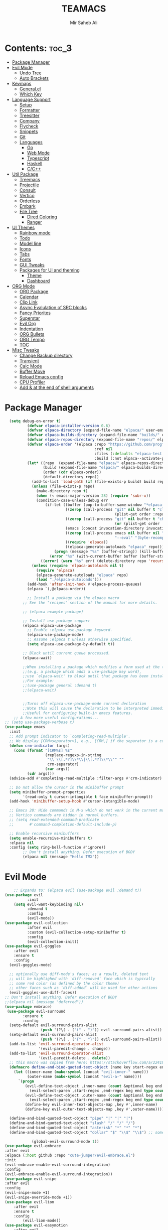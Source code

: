 #+title: TEAMACS
#+author: Mir Saheb Ali
#+startup: showeverything
#+options: toc:4

* Contents: :toc_3:
- [[#package-manager][Package Manager]]
- [[#evil-mode][Evil Mode]]
  - [[#undo-tree][Undo Tree]]
  - [[#auto-brackets][Auto Brackets]]
- [[#keymaps][Keymaps]]
  - [[#generalel][General.el]]
  - [[#which-key][Which Key]]
- [[#language-support][Language Support]]
  - [[#setup][Setup]]
  - [[#formatter][Formatter]]
  - [[#treesitter][Treesitter]]
  - [[#company][Company]]
  - [[#flycheck][Flycheck]]
  - [[#snippets][Snippets]]
  - [[#git][Git]]
  - [[#languages][Languages]]
    - [[#go][Go]]
    - [[#web-mode][Web Mode]]
    - [[#typescript][Typescript]]
    - [[#haskell][Haskell]]
    - [[#cc][C/C++]]
- [[#util-package][Util Package]]
  - [[#treemacs][Treemacs]]
  - [[#projectile][Projectile]]
  - [[#consult][Consult]]
  - [[#vertico][Vertico]]
  - [[#orderless][Orderless]]
  - [[#embark][Embark]]
  - [[#file-tree][File Tree]]
    - [[#dired-coloring][Dired Coloring]]
    - [[#ranger][Ranger]]
- [[#ui-themes][UI Themes]]
  - [[#rainbow-mode][Rainbow mode]]
  - [[#todo][Todo]]
  - [[#model-line][Model line]]
  - [[#icons][Icons]]
  - [[#tabs][Tabs]]
  - [[#fonts][Fonts]]
  - [[#gui-tweaks][GUI Tweaks]]
  - [[#packages-for-ui-and-theming][Packages for UI and theming]]
    - [[#theme][Theme]]
    - [[#dashboard][Dashboard]]
- [[#org-mode][ORG Mode]]
  - [[#org-package][ORG Package]]
  - [[#calendar][Calendar]]
  - [[#clip-link][Clip Link]]
  - [[#async-evalulation-of-src-blocks][Async Evalulation of SRC blocks]]
  - [[#fancy-priorites][Fancy Priorites]]
  - [[#superstar][Superstar]]
  - [[#evil-org][Evil Org]]
  - [[#indentation][Indentation]]
  - [[#org-bullets][ORG Bullets]]
  - [[#org-tempo][ORG Tempo]]
  - [[#toc][TOC]]
- [[#misc-tweaks][Misc Tweaks]]
  - [[#change-backup-directory][Change Backup directory]]
  - [[#transient][Transient]]
  - [[#calc-mode][Calc Mode]]
  - [[#buffer-move][Buffer Move]]
  - [[#reload-emacs-config][Reload Emacs config]]
  - [[#cpu-profiler][CPU Profiler]]
  - [[#add--at-the-end-of-shell-arguments][Add & at the end of shell arguments]]

* Package Manager

#+begin_src emacs-lisp
  (setq debug-on-error t)
          (defvar elpaca-installer-version 0.6)
          (defvar elpaca-directory (expand-file-name "elpaca/" user-emacs-directory))
          (defvar elpaca-builds-directory (expand-file-name "builds/" elpaca-directory))
          (defvar elpaca-repos-directory (expand-file-name "repos/" elpaca-directory))
          (defvar elpaca-order '(elpaca :repo "https://github.com/progfolio/elpaca.git"
                                        :ref nil
                                        :files (:defaults "elpaca-test.el" (:exclude "extensions"))
                                        :build (:not elpaca--activate-package)))
          (let* ((repo  (expand-file-name "elpaca/" elpaca-repos-directory))
                 (build (expand-file-name "elpaca/" elpaca-builds-directory))
                 (order (cdr elpaca-order))
                 (default-directory repo))
            (add-to-list 'load-path (if (file-exists-p build) build repo))
            (unless (file-exists-p repo)
              (make-directory repo t)
              (when (< emacs-major-version 28) (require 'subr-x))
              (condition-case-unless-debug err
                  (if-let ((buffer (pop-to-buffer-same-window "*elpaca-bootstrap*"))
                           ((zerop (call-process "git" nil buffer t "clone"
                                                 (plist-get order :repo) repo)))
                           ((zerop (call-process "git" nil buffer t "checkout"
                                                 (or (plist-get order :ref) "--"))))
                           (emacs (concat invocation-directory invocation-name))
                           ((zerop (call-process emacs nil buffer nil "-Q" "-L" "." "--batch"
                                                 "--eval" "(byte-recompile-directory \".\" 0 'force)")))
                           ((require 'elpaca))
                           ((elpaca-generate-autoloads "elpaca" repo)))
                      (progn (message "%s" (buffer-string)) (kill-buffer buffer))
                    (error "%s" (with-current-buffer buffer (buffer-string))))
                ((error) (warn "%s" err) (delete-directory repo 'recursive))))
            (unless (require 'elpaca-autoloads nil t)
              (require 'elpaca)
              (elpaca-generate-autoloads "elpaca" repo)
              (load "./elpaca-autoloads")))
          (add-hook 'after-init-hook #'elpaca-process-queues)
          (elpaca `(,@elpaca-order))

          ;; Install a package via the elpaca macro
        ;; See the "recipes" section of the manual for more details.

        ;; (elpaca example-package)

        ;; Install use-package support
        (elpaca elpaca-use-package
          ;; Enable :elpaca use-package keyword.
          (elpaca-use-package-mode)
          ;; Assume :elpaca t unless otherwise specified.
          (setq elpaca-use-package-by-default t))

        ;; Block until current queue processed.
        (elpaca-wait)

        ;;When installing a package which modifies a form used at the top-level
        ;;(e.g. a package which adds a use-package key word),
        ;;use `elpaca-wait' to block until that package has been installed/configured.
        ;;For example:
        ;;(use-package general :demand t)
        ;;(elpaca-wait)


        ;;Turns off elpaca-use-package-mode current declaration
        ;;Note this will cause the declaration to be interpreted immediately (not deferred).
        ;;Useful for configuring built-in emacs features.
    ;; A few more useful configurations...
;; (setq use-package-verbose t)
(use-package emacs
  :init
  ;; Add prompt indicator to `completing-read-multiple'.
  ;; We display [CRM<separator>], e.g., [CRM,] if the separator is a comma.
  (defun crm-indicator (args)
    (cons (format "[CRM%s] %s"
                  (replace-regexp-in-string
                   "\\`\\[.*?]\\*\\|\\[.*?]\\*\\'" ""
                   crm-separator)
                  (car args))
          (cdr args)))
  (advice-add #'completing-read-multiple :filter-args #'crm-indicator)

  ;; Do not allow the cursor in the minibuffer prompt
  (setq minibuffer-prompt-properties
        '(read-only t cursor-intangible t face minibuffer-prompt))
  (add-hook 'minibuffer-setup-hook #'cursor-intangible-mode)

  ;; Emacs 28: Hide commands in M-x which do not work in the current mode.
  ;; Vertico commands are hidden in normal buffers.
  ;; (setq read-extended-command-predicate
  ;;       #'command-completion-default-include-p)

  ;; Enable recursive minibuffers
  (setq enable-recursive-minibuffers t)
  :elpaca nil
  :config (setq ring-bell-function #'ignore))
        ;; Don't install anything. Defer execution of BODY
        (elpaca nil (message "Hello TMX"))

#+end_src

* Evil Mode

#+begin_src emacs-lisp
    ;; Expands to: (elpaca evil (use-package evil :demand t))
(use-package evil
          :init
    (setq evil-want-keybinding nil)
          :demand t
          :config
          (evil-mode))
(use-package evil-collection
          :after evil
          :custom (evil-collection-setup-minibuffer t)
          :config
          (evil-collection-init))
(use-package evil-goggles
    :after evil
    :ensure t
    :config
  (evil-goggles-mode)

  ;; optionally use diff-mode's faces; as a result, deleted text
  ;; will be highlighed with `diff-removed` face which is typically
  ;; some red color (as defined by the color theme)
  ;; other faces such as `diff-added` will be used for other actions
  (evil-goggles-use-diff-faces))
;; Don't install anything. Defer execution of BODY
;;(elpaca nil (message "deferred"))
(use-package embrace)
 (use-package evil-surround
        :ensure t
        :config
  (setq-default evil-surround-pairs-alist
                (push '(?\( . ("(" . ")")) evil-surround-pairs-alist))
  (setq-default evil-surround-pairs-alist
                (push '(?\{ . ("{" . "}")) evil-surround-pairs-alist))
  (add-to-list 'evil-surround-operator-alist
               '(evil-paredit-change . change))
  (add-to-list 'evil-surround-operator-alist
               '(evil-paredit-delete . delete))
  ;; this macro was copied from here: https://stackoverflow.com/a/22418983/4921402
  (defmacro define-and-bind-quoted-text-object (name key start-regex end-regex)
    (let ((inner-name (make-symbol (concat "evil-inner-" name)))
          (outer-name (make-symbol (concat "evil-a-" name))))
      `(progn
         (evil-define-text-object ,inner-name (count &optional beg end type)
           (evil-select-paren ,start-regex ,end-regex beg end type count nil))
         (evil-define-text-object ,outer-name (count &optional beg end type)
           (evil-select-paren ,start-regex ,end-regex beg end type count t))
         (define-key evil-inner-text-objects-map ,key #',inner-name)
         (define-key evil-outer-text-objects-map ,key #',outer-name))))

  (define-and-bind-quoted-text-object "pipe" "|" "|" "|")
  (define-and-bind-quoted-text-object "slash" "/" "/" "/")
  (define-and-bind-quoted-text-object "asterisk" "*" "*" "*")
  (define-and-bind-quoted-text-object "dollar" "$" "\\$" "\\$") ;; sometimes your have to escape the regex

            (global-evil-surround-mode 1))
(use-package evil-embrace
:after evil
:elpaca (:host github :repo "cute-jumper/evil-embrace.el")
:init
(evil-embrace-enable-evil-surround-integration)
:config
(evil-embrace-enable-evil-surround-integration))
(use-package evil-snipe
:after evil
:config
(evil-snipe-mode +1)
(evil-snipe-override-mode +1))
(use-package evil-lion
    :after evil
    :ensure t
    :config
        (evil-lion-mode))
(use-package evil-easymotion
    :after evil
    :config
    (evilem-default-keybindings "SPC"))
(use-package evil-textobj-tree-sitter 
:ensure t
:after evil
:config
;; bind `function.outer`(entire function block) to `f` for use in things like `vaf`, `yaf`
(define-key evil-outer-text-objects-map "f" (evil-textobj-tree-sitter-get-textobj "function.outer"))
;; bind `function.inner`(function block without name and args) to `f` for use in things like `vif`, `yif`
(define-key evil-inner-text-objects-map "f" (evil-textobj-tree-sitter-get-textobj "function.inner"))

;; You can also bind multiple items and we will match the first one we can find
(define-key evil-outer-text-objects-map "a" (evil-textobj-tree-sitter-get-textobj ("conditional.outer" "loop.outer")))
;; The first arguemnt to `evil-textobj-tree-sitter-get-textobj' will be the capture group to use
;; and the second arg will be an alist mapping major-mode to the corresponding query to use.
(define-key evil-outer-text-objects-map "m" (evil-textobj-tree-sitter-get-textobj "import"
                                              '((python-mode . [(import_statement) @import])
                                                (rust-mode . [(use_declaration) @import]))))
;; Goto start of next function
(define-key evil-normal-state-map
            (kbd "]f")
            (lambda ()
              (interactive)
              (evil-textobj-tree-sitter-goto-textobj "function.outer")))

;; Goto start of previous function
(define-key evil-normal-state-map
            (kbd "[f")
            (lambda ()
              (interactive)
              (evil-textobj-tree-sitter-goto-textobj "function.outer" t)))

;; Goto end of next function
(define-key evil-normal-state-map
            (kbd "]F")
            (lambda ()
              (interactive)
              (evil-textobj-tree-sitter-goto-textobj "function.outer" nil t)))

;; Goto end of previous function
(define-key evil-normal-state-map
            (kbd "[F")
            (lambda ()
              (interactive)
              (evil-textobj-tree-sitter-goto-textobj "function.outer" t t)))
)
(use-package evil-traces
:after evil
  :config
(setq evil-traces-idle-delay 0.05)
  (evil-traces-use-diff-faces) ; if you want to use diff's faces
  (evil-traces-mode))

(use-package targets
:defer t
:after (evil)
:elpaca (:host github :repo "noctuid/targets.el"))

(use-package evil-numbers
:after evil
:config
(define-key evil-normal-state-map (kbd "C-a =") 'evil-numbers/inc-at-pt)
(define-key evil-normal-state-map (kbd "C-a -") 'evil-numbers/dec-at-pt))
(use-package evil-nerd-commenter
:after evil)
(use-package evil-exchange 
:after evil
)
(use-package exato 
:after evil
:ensure t)
(use-package evil-mc
:ensure t
:after evil
)
(use-package  evil-multiedit
    :ensure t)
#+end_src
** Undo Tree
#+begin_src emacs-lisp

(use-package undo-fu
    :after evil
    :config
            (global-unset-key (kbd "C-z"))
            (global-set-key (kbd "C-z")   'undo-fu-only-undo)
            (global-set-key (kbd "C-S-z") 'undo-fu-only-redo))
(use-package undo-fu-session
        :after evil)
(use-package undo-tree
:config
:after evil
(global-undo-tree-mode))
(use-package vundo
:after evil)
#+end_src

** Auto Brackets
#+begin_src emacs-lisp
(electric-pair-mode)
#+end_src
* Keymaps

** General.el
#+begin_src emacs-lisp
(use-package general
:after evil
:config
(general-evil-setup)

(general-imap "j"
        (general-key-dispatch 'self-insert-command
                :timeout 0.25
                "k" 'evil-normal-state))

 (general-create-definer saheb/leader-keys
      :states '(normal insert visual emacs)
      :keymaps 'override
      :prefix "SPC" ;; set leader
      :global-prefix "M-SPC") ;; access leader in insert mode

(saheb/leader-keys
      "." '(find-file :wk "Find file"))


(saheb/leader-keys
"r" '(ranger :wk "Ranger Dired"))

(saheb/leader-keys
"\'" '(evil-collection-consult-mark :wk "Search Marks"))

  (saheb/leader-keys
      "b" '(:ignore t :wk "buffer")
      "b b" '(switch-to-buffer :wk "Switch buffer")
      "b i" '(consult-buffer :wk "Ibuffer")
      "b d" '(kill-this-buffer :wk "Kill this buffer")
      "b n" '(next-buffer :wk "Next buffer")
      "b p" '(previous-buffer :wk "Previous buffer")
      "b r" '(revert-buffer :wk "Reload buffer"))

  (saheb/leader-keys
      "e" '(:ignore t :wk "Evaluate")    
      "e b" '(eval-buffer :wk "Evaluate elisp in buffer")
      "e d" '(eval-defun :wk "Evaluate defun containing or after point")
      "e e" '(eval-expression :wk "Evaluate and elisp expression")
      "e l" '(eval-last-sexp :wk "Evaluate elisp expression before point")
      "e r" '(eval-region :wk "Evaluate elisp in region")) 

  (saheb/leader-keys
      "h" '(:ignore t :wk "Help/Errors")
      "h f" '(describe-function :wk "Describe function")
      "h v" '(describe-variable :wk "Describe variable")
      "h e" '(flycheck-list-errors :wk  "List errors in buffer")
      "h m" '(man :wk  "Man Page")
     ;;"h r r" '((lambda () (interactive) (load-file "~/.config/emacs/init.el")) :wk "Reload emacs config"))
      "h r r" '(reload-init-file :wk "Reload emacs config"))

  (saheb/leader-keys
      "t" '(:ignore t :wk "Toggle")
      "t l" '(display-line-numbers-mode :wk "Toggle line numbers")
      "t t" '(visual-line-mode :wk "Toggle truncated lines"))
  (saheb/leader-keys
      "m b" '(:ignore t :wk "Tables")
      "m b -" '(org-table-insert-hline :wk "Insert hline in table"))

  (saheb/leader-keys
      "m d" '(:ignore t :wk "Date/deadline")
      "m d t" '(org-time-stamp :wk "Org time stamp"))

  (saheb/leader-keys
      "p" '(projectile-command-map :wk "Projectile"))
  (saheb/leader-keys
      "a a" '(projectile-add-known-project :wk "Add project directory"))

  (saheb/leader-keys
      "q" '(kill-buffer-and-window :wk "Kill buffer and window"))

  (saheb/leader-keys
      "w" '(:ignore t :wk "Windows")
      ;; Window splits
      "w d" '(evil-window-delete :wk "Close window")
      "w n" '(evil-window-new :wk "New window")
      "w s" '(evil-window-split :wk "Horizontal split window")
      "w v" '(evil-window-vsplit :wk "Vertical split window")
      ;; Window motions
      "w h" '(evil-window-left :wk "Window left")
      "w j" '(evil-window-down :wk "Window down")
      "w k" '(evil-window-up :wk "Window up")
      "w l" '(evil-window-right :wk "Window right")
      "w w" '(evil-window-next :wk "Goto next window")
      ;; Move Windows
      "w H" '(buf-move-left :wk "Buffer move left")
      "w J" '(buf-move-down :wk "Buffer move down")
      "w K" '(buf-move-up :wk "Buffer move up")
      "w L" '(buf-move-right :wk "Buffer move right"))

;; 'ORG' mode keymaps

(saheb/leader-keys
   "m" '(:ignore t :wk "Org")
   "m a" '(org-agenda :wk "Org agenda")
   "m e" '(org-export-dispatch :wk "Org export dispatch")
   "m i" '(org-toggle-item :wk "Org toggle item")
   "m t" '(org-todo :wk "Org todo")
   "m B" '(org-babel-tangle :wk "Org babel tangle")
   "m T" '(org-todo-list :wk "Org todo list")
   "m d d" '(org-deadline :wk "Org Deadline")
   "m d s" '(org-schedule :wk "Org Schedule")
   "m n" '(org-cycle :wk "Org cycle"))

   (general-define-key 
       :states 'normal
       :keymaps 'org-mode-map
        "z i" 'org-toggle-inline-images
        ">" 'evil-org->
        "<" 'evil-org-<)
    (general-define-key 
       :states '(normal insert)
       :keymaps 'org-mode-map
            "C-S-j" 'org-shiftdown
            "C-S-k" 'org-shiftup
            "C-S-l" 'org-shiftright
            "C-S-h" 'org-shiftleft)

;; 'File' keymaps
    (saheb/leader-keys
        "f" '(:ignore t :wk "File")
        "f s" '(save-buffer :wk "File Save")
        "f m" '(treemacs :wk "File Tree")
        "f f" '(consult-fd :wk "File File")
        "f c" '(dired-create-empty-file :wk "Create File")
        "f d" '(mkdir :wk "Create Directory")
        "f r" '(rename-file :wk "Rename File")
        "f k d" '(delete-directory :wk "Delete Directory") 
        "f P" '((lambda () (interactive) (find-file "~/.config/emacs/config.org")) :wk "Edit emacs config")
        "f p" '((lambda () (interactive) (find-file "~/.config/emacs/")) :wk "Edit emacs config")
        "f k f" '(delete-file :wk "Delete File"))

    (saheb/leader-keys 
        "s" '(:ignore t :wk "Search")
        "s t" '(hl-todo-rgrep :wk "Grep TODO")
        "s s" '(consult-grep :wk "Consult Grep")
        "s g" '(consult-git-grep :wk "Consult Git Grep"))

    ;; 'LSP' keymaps

    (saheb/leader-keys
        "c" '(:ignore t :wk "Code")
        "c r" '(lsp-rename :wk "Rename")
        "c a" '(lsp-execute-code-action :wk "Code action")
        "c x" '(consult-lsp-diagnostics :wk "List Diagnostics")
        "c s" '(consult-lsp-file-symbols :wk "List File Symbols")
        "c d" '(lsp-find-references :wk "Find references")
        "c k" '(consult-lsp-symbols :wk "List Symbols")
        "c f" '(lsp-format-buffer :wk "Format buffer"))
    (general-define-key
        :states '(normal visual)
        :keymaps 'override
        "M-k" 'lsp-describe-thing-at-point
        "K" 'lsp-ui-doc-glance)
    (general-define-key
        :states '(normal visual)
        :keymaps 'override
        "g c c" 'evilnc-toggle-invert-comment-line-by-line)

 (general-create-definer saheb/g-keys
        :states '(normal visual)
        :keymaps 'override
        :prefix "g" ;; set g
    )
    (saheb/g-keys 
	    "c" '(:ignore t :wk "Comment")
        "c c" '(comment-line :wk "Comment line")
        "c b" '(comment-box :wk "Comment box"))
;; 'Registers' mappings
    (general-define-key 
	    :states '(normal visual)
	    " \" " '(view-register :wk "Registers"))
;; 'ORG' keymaps to move between headings
    (general-define-key
        :states '(normal visual)
        :keymaps 'org-mode-map
            "gj" 'org-next-visible-heading
            "gk" 'org-previous-visible-heading)
;; Better 'Buffer' navigation
    (general-define-key
        :states '(normal visual emacs)
            "M-i" 'centaur-tabs-forward
            "M-u" 'centaur-tabs-backward)
(general-define-key
        :states '(normal visual emacs)
            "M-j" '(evil-collection-unimpaired-move-text-down :wk "Move Text Down")
            "M-k" '(evil-collection-unimpaired-move-text-up :wk "Move Text Up"))
)
#+end_src
** Which Key
#+begin_src emacs-lisp
(use-package which-key
    :after (general evil)
    :config
(setq which-key-min-display-lines 6
        which-key-side-window-max-height 0.35
which-key-separator " → "
which-key-allow-imprecise-window-fit t)        
    (which-key-mode))
#+end_src
* Language Support
** Setup
#+begin_src emacs-lisp

(use-package lsp-mode
    :defer t
    :hook
    (lsp-mode . lsp-enable-which-key-integration)
    :config
        (setq gc-cons-threshold 100000000)
        (setq read-process-output-max (* 1024 1024))) ;; 1mb


(use-package lsp-ui
    :ensure t
    :after lsp-mode
:config
(lsp-ui-mode)
(lsp-ui-peek-mode))

(use-package dap-mode 
        :after lsp-mode 
        :config 
(require 'dap-dlv-go)
(dap-mode 1)
(dap-ui-mode 1)
(dap-ui-controls-mode 1)
(dap-auto-configure-mode))
(use-package realgud
:ensure t
:after lsp-mode)
(use-package consult-lsp
:ensure t
:after lsp-mode
:config
(define-key lsp-mode-map [remap xref-find-apropos] #'consult-lsp-symbols))
#+end_src
** Formatter
#+begin_src emacs-lisp
#+end_src
** Treesitter
#+begin_src emacs-lisp
(use-package tree-sitter
    :defer t
    :ensure t
    :config
  (global-tree-sitter-mode)
  ;; activate tree-sitter on any buffer containing code for which it has a parser available
  ;; you can easily see the difference tree-sitter-hl-mode makes for python, ts or tsx
  ;; by switching on and off
  (add-hook 'tree-sitter-after-on-hook #'tree-sitter-hl-mode))

(use-package tree-sitter-langs
    :ensure t
    :after tree-sitter)
#+end_src
** Company
#+begin_src emacs-lisp
   (use-package company
    :defer t
    :after lsp-mode
     :config
    (define-key evil-insert-state-map (kbd "C-x C-k") 'company-dict)
     (setq lsp-completion-provider :none)
     (setq company-backends `((:separate company-capf company-yasnippet company-dict)))
     :custom
     (company-begin-commands '(self-insert-command))
     (company-idle-delay 0)
     (company-minimum-prefix-length 1)
     (company-show-numbers t)
     (company-tooltip-align-annotations 't)
     (global-company-mode t))

   (use-package company-box
     :hook (company-mode . company-box-mode))
;;    (use-package auto-complete
;;      :after company
;;      :config
;;          (ac-config-default))
 (use-package company-dict
:after company
:elpaca (:host github :repo "hlissner/emacs-company-dict"))
(use-package company-shell
     :after company
     :config
     ;;for multiple backends
     (add-to-list 'company-backends '(company-shell company-shell-env company-dict  company-fish-shell)))

#+end_src
** Flycheck
#+begin_src emacs-lisp

  (use-package flycheck
    :ensure t
    :defer t
    :diminish
    :init (global-flycheck-mode))

#+end_src
** Snippets
#+begin_src emacs-lisp
(use-package yasnippet
:after company
:config 
(define-key yas-minor-mode-map (kbd "M-o") #'yas-expand)
(yas-minor-mode))
(use-package yasnippet-snippets
:after yasnippet
)
#+end_src
** Git
#+begin_src emacs-lisp
(use-package magit
:defer t
:config
(magit-mode))

(use-package git-gutter
:after magit
:config
(git-gutter-mode)
(global-git-gutter-mode)
)
(use-package git-gutter-fringe
:after magit)
#+end_src
** Languages
*** Go
#+begin_src emacs-lisp
(use-package go-mode
:defer t
    :config
        (setq company-idle-delay 0)
        (setq company-minimum-prefix-length 1)
        ;; Go - lsp-mode
        ;; Set up before-save hooks to format buffer and add/delete imports.
        (defun lsp-go-install-save-hooks ()
        (add-hook 'before-save-hook #'lsp-format-buffer t t)
        (add-hook 'before-save-hook #'lsp-organize-imports t t))
        (add-hook 'go-mode-hook #'lsp-go-install-save-hooks)
        ;; Start LSP Mode and YASnippet mode
        (add-hook 'go-mode-hook #'lsp-deferred)
        (add-hook 'go-mode-hook #'yas-minor-mode)
        (setq lsp-go-use-placeholders t)

        (setq lsp-go-analyses '(
                  (shadow . t)
                  (unusedparams . t)
                  (unusedwrite . t)
                  (useany . t)
                  (fieldalignment . t)
                  ))
        (setq lsp-go-codelenses '(
                    (gc_details . :json-false)
                    (generate . t)
                    ))) 
(use-package go-impl
    :after go-mode
    :config
        (custom-set-variables
        '(go-impl-aliases-alist '(("hh" . "http.Handler")
                            ("irw" . "io.ReadWriter")))))
(use-package company-go
:after go-mode)
(use-package flycheck-golangci-lint
  :ensure t
  :hook (go-mode . flycheck-golangci-lint-setup))
(use-package go-tag
:after go-mode
:config
(setq go-tag-args (list "-transform" "camelcase"))
(with-eval-after-load 'go-mode
  (define-key go-mode-map (kbd "C-c t") #'go-tag-add)
  (define-key go-mode-map (kbd "C-c T") #'go-tag-remove)))
(use-package ob-go)

#+end_src
*** Web Mode
#+begin_src emacs-lisp
(use-package js2-mode
:defer t
:config
  (add-to-list 'auto-mode-alist '("\\.js\\'" . js2-mode))
  (add-hook 'js-mode-hook 'js2-minor-mode)
  (add-to-list 'interpreter-mode-alist '("node" . js2-mode))
)
(add-to-list 'auto-mode-alist '("\\.html\\'" . web-mode))
(add-to-list 'auto-mode-alist '("\\.api\\'" . web-mode))
(add-to-list 'auto-mode-alist '("/*/.*\\.js[x]?\\'" . web-mode))
(add-to-list 'auto-mode-alist '("\\.phtml\\'" . web-mode))
(add-to-list 'auto-mode-alist '("\\.tpl\\.php\\'" . web-mode))
(add-to-list 'auto-mode-alist '("\\.[agj]sp\\'" . web-mode))
(add-to-list 'auto-mode-alist '("\\.as[cp]x\\'" . web-mode))
(add-to-list 'auto-mode-alist '("\\.erb\\'" . web-mode))
(add-to-list 'auto-mode-alist '("\\.mustache\\'" . web-mode))
(add-to-list 'auto-mode-alist '("\\.djhtml\\'" . web-mode))
(use-package web-mode
:defer t
:config
(add-to-list 'auto-mode-alist '("\\.api\\'" . web-mode))
(add-to-list 'auto-mode-alist '("/*/.*\\.js[x]?\\'" . web-mode))

(setq web-mode-content-types-alist
  '(("json" . "/some/path/.*\\.api\\'")
    ("xml"  . "/other/path/.*\\.api\\'")
    ("jsx"  . "/some/react/path/.*\\.js[x]?\\'")))
(add-to-list 'auto-mode-alist '("\\.phtml\\'" . web-mode))
(add-to-list 'auto-mode-alist '("\\.tpl\\.php\\'" . web-mode))
(add-to-list 'auto-mode-alist '("\\.[agj]sp\\'" . web-mode))
(add-to-list 'auto-mode-alist '("\\.as[cp]x\\'" . web-mode))
(add-to-list 'auto-mode-alist '("\\.erb\\'" . web-mode))
(add-to-list 'auto-mode-alist '("\\.mustache\\'" . web-mode))
(add-to-list 'auto-mode-alist '("\\.djhtml\\'" . web-mode)))
(use-package emmet-mode
:after web-mode
:config
(add-hook 'sgml-mode-hook 'emmet-mode) ;; Auto-start on any markup modes
(add-hook 'web-mode-hook 'emmet-mode)
(add-hook 'html-hook 'emmet-mode)

(add-hook 'html-hook 'emmet-preview-mode)
(add-hook 'sgml-mode-hook 'emmet-preview-mode) ;; Auto-start on any markup modes
(add-hook 'web-mode-hook 'emmet-preview-mode )
)
(use-package lsp-tailwindcss
:after web-mode)
#+end_src
*** Typescript
#+begin_src emacs-lisp
(use-package typescript-mode
:defer t
:mode "\\.ts\\'"
:hook (typescript-mode . lsp-deferred)
:config 
(setq typescript-indent-level 2))

(use-package tide
:defer t
:config
(defun setup-tide-mode ()
  (interactive)
  (tide-setup)
  (flycheck-mode +1)
  (setq flycheck-check-syntax-automatically '(save mode-enabled))
  (eldoc-mode +1)
  (tide-hl-identifier-mode +1)
  ;; company is an optional dependency. You have to
  ;; install it separately via package-install
  ;; `M-x package-install [ret] company`
  (company-mode +1))

;; aligns annotation to the right hand side
(setq company-tooltip-align-annotations t)

;; formats the buffer before saving
(add-hook 'before-save-hook 'tide-format-before-save)
;; if you use typescript-mode
(add-hook 'typescript-mode-hook #'setup-tide-mode)
;; if you use treesitter based typescript-ts-mode (emacs 29+)
(add-hook 'typescript-ts-mode-hook #'setup-tide-mode)
(add-hook 'tsx-ts-mode-hook #'setup-tide-mode)
(add-hook 'tsx-ts-mode-hook #'emmet-mode)
(add-hook 'js2-mode-hook #'setup-tide-mode)
;; configure javascript-tide checker to run after your default javascript checker
(flycheck-add-next-checker 'javascript-eslint 'javascript-tide 'append)
)
#+end_src
*** Haskell
#+begin_src emacs-lisp
(use-package lsp-haskell
:defer t
        :config
            (add-hook 'haskell-mode-hook 'turn-on-haskell-doc-mode)
            (add-hook 'haskell-mode-hook 'turn-on-haskell-indentation)
            (add-to-list 'completion-ignored-extensions ".hi")
            (add-hook 'haskell-mode-hook #'lsp)
             (add-hook 'haskell-literate-mode-hook #'lsp)
            (add-hook 'lsp-after-initialize-hook
            '(lambda ()
                (lsp--set-configuration
                '(:haskell (:plugin (:tactics (:config (:timeout_duration 5)))))
                )))
            (setq lsp-haskell-server-path "/home/mirsahebali/.ghcup/hls/2.4.0.0/bin/haskell-language-server-wrapper"))

(use-package haskell-mode
:after lsp-mode)
#+end_src
*** C/C++
#+begin_src emacs-lisp
(add-hook 'c-mode-hook 'lsp)
(add-hook 'c++-mode-hook 'lsp)
(add-hook 'c-mode-hook 'yas-minor-mode)
(add-hook 'c++-mode-hook 'yas-minor-mode)
(defun lsp-c-save-hooks ()
    (add-hook 'before-save-hook #'lsp-format-buffer t t))
(add-hook 'c++-mode-hook #'lsp-c-save-hooks)
(add-hook 'c-mode-hook #'lsp-c-save-hooks)
 
#+end_src
* Util Package
** Treemacs
#+begin_src emacs-lisp
(use-package treemacs
:defer t)
(use-package treemacs-evil
 :after (treemacs evil)
:ensure t
:config
;;(treemacs-load-theme "Idea")
)

(use-package treemacs-projectile
 :after (treemacs evil projectile)
  :ensure t)

(use-package treemacs-icons-dired
 :hook (dired-mode . treemacs-icons-dired-enable-once)
  :ensure t)

(use-package treemacs-magit
 :after (treemacs evil magit)
  :ensure t)

(use-package treemacs-persp ;;treemacs-perspective if you use perspective.el vs. persp-mode
 :after (treemacs persp-mode) ;;or perspective vs. persp-mode
  :ensure t
 :config (treemacs-set-scope-type 'Perspectives))

(use-package treemacs-tab-bar ;;treemacs-tab-bar if you use tab-bar-mode
 :after (treemacs)
  :ensure t
 :config (treemacs-set-scope-type 'Tabs))
#+end_src
** Projectile
#+begin_src emacs-lisp
(use-package projectile
  :config
  (projectile-mode 1))
#+end_src
** Consult
#+begin_src emacs-lisp
(use-package consult)
#+end_src
** Vertico
#+begin_src emacs-lisp
      (use-package vertico
        :init
          (savehist-mode)
        (vertico-mode)
      (setq completion-in-region-function 'consult-completion-in-region))

#+end_src
** Orderless
#+begin_src emacs-lisp
;; Optionally use the `orderless' completion style.
(use-package orderless
  :init
  ;; Configure a custom style dispatcher (see the Consult wiki)
  ;; (setq orderless-style-dispatchers '(+orderless-consult-dispatch orderless-affix-dispatch)
  ;;       orderless-component-separator #'orderless-escapable-split-on-space)
  (setq completion-styles '(orderless basic)
        completion-category-defaults nil
        completion-category-overrides '((file (styles partial-completion)))))
#+end_src
** Embark
#+begin_src emacs-lisp
(use-package marginalia
:after vertico
  :ensure t
:custom
    (marginalia-annotators '(marginalia-annotators-heavy marginalia-annotators-light nil))
    :bind (:map minibuffer-local-map
            ("M-A" . marginalia-cycle))
  :config
  (marginalia-mode))

(use-package embark
  :ensure t
  :bind
  (("C-." . embark-act)         ;; pick some comfortable binding
   ("C-;" . embark-dwim)        ;; good alternative: M-.
   ("C-h B" . embark-bindings)) ;; alternative for `describe-bindings'

  :init

  ;; Optionally replace the key help with a completing-read interface
  (setq prefix-help-command #'embark-prefix-help-command)

  ;; Show the Embark target at point via Eldoc. You may adjust the
  ;; Eldoc strategy, if you want to see the documentation from
  ;; multiple providers. Beware that using this can be a little
  ;; jarring since the message shown in the minibuffer can be more
  ;; than one line, causing the modeline to move up and down:

  ;; (add-hook 'eldoc-documentation-functions #'embark-eldoc-first-target)
  ;; (setq eldoc-documentation-strategy #'eldoc-documentation-compose-eagerly)

  :config

  ;; Hide the mode line of the Embark live/completions buffers
  (add-to-list 'display-buffer-alist
               '("\\`\\*Embark Collect \\(Live\\|Completions\\)\\*"
                 nil
                 (window-parameters (mode-line-format . none)))))

;; Consult users will also want the embark-consult package.
(use-package embark-consult
  :ensure t ; only need to install it, embark loads it after consult if found
  :hook
  (embark-collect-mode . consult-preview-at-point-mode))
#+end_src
** File Tree
*** Dired Coloring
#+begin_src emacs-lisp
(use-package diredfl
:after dired)

(use-package fd-dired
:after dired)
#+end_src
*** Ranger
#+begin_src emacs-lisp
(use-package ranger
        :defer t
        :config
        (setq ranger-override-dired-mode t)
        (setq ranger-cleanup-eagerly t)
        (setq ranger-footer-delay 0.2)
        (setq ranger-preview-delay 0.040)
        (setq ranger-dont-show-binary t))

#+end_src
* UI Themes
** Rainbow mode
#+begin_src emacs-lisp
(use-package rainbow-mode
:defer t
    :diminish
    :hook 
        ((org-mode prog-mode) . rainbow-mode))
#+end_src
** Todo
#+begin_src emacs-lisp
(use-package hl-todo
:ensure t
:demand t
:config
(setq hl-todo-keyword-faces
      '(("TODO"   . "#FFEAB5")
        ("FIXME"  . "#FF0000")
        ("DEBUG"  . "#A020F0")
        ("GOTCHA" . "#05547D")
        ("NOTE"   . "#00FFEF")
        ("REFACTOR" . "#E4E8FF")
        ("REVIEW". "#FFC0CB")
        ("PERF" . "#7D7EEC")
        ("INFO" . "#C6E87A")
        ("STUB"   . "#1E90FF")))

        (global-hl-todo-mode))
#+end_src
** Model line
#+begin_src emacs-lisp
(use-package doom-modeline
:ensure t
:init (doom-modeline-mode 1)
)
#+end_src
** Icons
#+begin_src emacs-lisp
(use-package nerd-icons
    ;; :custom
    ;; The Nerd Font you want to use in GUI
    ;; "Symbols Nerd Font Mono" is the default and is recommended
    ;; but you can use any other Nerd Font if you want
    ;; (nerd-icons-font-family "Symbols Nerd Font Mono")
    )
 (use-package all-the-icons
   :ensure t
   :if (display-graphic-p))

(use-package all-the-icons-completion
    :config
        (add-hook 'marginalia-mode-hook #'all-the-icons-completion-marginalia-setup)
        (all-the-icons-completion-mode))
 (use-package all-the-icons-dired
   :hook (dired-mode . (lambda () (all-the-icons-dired-mode t))))
(use-package unicode-fonts
:config
(unicode-fonts-setup))
#+end_src
** Tabs
#+begin_src emacs-lisp
(use-package centaur-tabs
  :init
  (setq centaur-tabs-enable-key-bindings t)
  :config
  (setq centaur-tabs-style "box"
        centaur-tabs-height 32
        centaur-tabs-set-icons t
        centaur-tabs-show-new-tab-button t
        centaur-tabs-set-modified-marker t
        centaur-tabs-cycle-scope 'tabs
        centaur-tabs-set-bar 'under
        centaur-tabs-show-count nil
        ;; centaur-tabs-label-fixed-length 15
        ;; centaur-tabs-gray-out-icons 'buffer
        ;; centaur-tabs-plain-icons t
        x-underline-at-descent-line t
        centaur-tabs-left-edge-margin nil)
  (centaur-tabs-change-fonts "JetBrainsMono Nerd Font" 110)
  (centaur-tabs-headline-match)
  ;; (centaur-tabs-enable-buffer-alphabetical-reordering)
  ;; (setq centaur-tabs-adjust-buffer-order t)
  (centaur-tabs-mode t)
;;    (centaur-tabs-group-by-projectile-project)
  (setq uniquify-separator "/")
  (setq uniquify-buffer-name-style 'forward)
 :hook
  (dashboard-mode . centaur-tabs-local-mode)
  (term-mode . centaur-tabs-local-mode)
  (calendar-mode . centaur-tabs-local-mode)
  (org-agenda-mode . centaur-tabs-local-mode)
  )
#+end_src
** Fonts

#+begin_src emacs-lisp

(set-face-attribute 'default nil
  :font "JetBrainsMono Nerd Font"
  :height 110
  :weight 'medium)
(set-face-attribute 'variable-pitch nil
  :font "JetBrainsMono Nerd Font"
  :height 120
  :weight 'medium)
(set-face-attribute 'fixed-pitch nil
  :font "JetBrainsMono Nerd Font"
  :height 110
  :weight 'medium)
;; Makes commented text and keywords italics.
;; This is working in emacsclient but not emacs.
;; Your font must have an italic face available.
(set-face-attribute 'font-lock-comment-face nil
  :slant 'italic)
(set-face-attribute 'font-lock-keyword-face nil
  :slant 'italic)

;; This sets the default font on all graphical frames created after restarting Emacs.
;; Does the same thing as 'set-face-attribute default' above, but emacsclient fonts
;; are not right unless I also add this method of setting the default font.
(add-to-list 'default-frame-alist '(font . "JetBrainsMono Nerd Font-12"))

;; Uncomment the following line if line spacing needs adjusting.
(setq-default line-spacing 0.12)


#+end_src

** GUI Tweaks

#+begin_src emacs-lisp

    (menu-bar-mode -1)
    (tool-bar-mode -1)
    (scroll-bar-mode -1)


  (global-display-line-numbers-mode 1)
  (global-visual-line-mode t)
  (setq display-line-numbers 'relative)
  
#+end_src

** Packages for UI and theming
*** Theme
#+begin_src emacs-lisp
    (use-package catppuccin-theme
        :init
        (load-theme 'catppuccin)
;;:config
;;(catppuccin-set-color 'base "#000000") ;; change base to #000000 for the currently active flavor
;;(catppuccin-reload)
)
(use-package tokyo-theme
:elpaca (:host github :repo "rawleyfowler/tokyo-theme.el"))
#+end_src
*** Dashboard
#+begin_src emacs-lisp
(use-package dashboard
  :ensure t 
  :init
  (setq initial-buffer-choice 'dashboard-open)
  (setq dashboard-set-heading-icons t)
  (setq dashboard-set-file-icons t)
  (setq dashboard-banner-logo-title "R.T.F.M.  Run The Funking Monad")
  ;;(setq dashboard-startup-banner 'logo) ;; use standard emacs logo as banner
  (setq dashboard-startup-banner "/home/mirsahebali/.config/emacs/images/Arch-linux-logo.png")  ;; use custom image as banner
  (setq dashboard-center-content t) ;; set to 't' for centered content
  (setq dashboard-items '((recents . 5)
                          (agenda . 5 )
                          (bookmarks . 3)
                          (projects . 3)))
  :custom
  (dashboard-modify-heading-icons '((recents . "file-text")
                                    (bookmarks . "book")))
  :config
  (dashboard-setup-startup-hook))

#+end_src
* ORG Mode
** ORG Package
#+begin_src emacs-lisp
(use-package org
:defer t
:elpaca nil
:config
(message "org loaded"))
#+end_src
** Calendar
#+begin_src emacs-lisp

(use-package howm
:after org
)
(use-package calfw
:after org
:defer t
:config
(define-key howm-mode-map (kbd "M-C") 'cfw:elscreen-open-howm-calendar))

(use-package calfw-org
:after org)
#+end_src
** Clip Link
#+begin_src emacs-lisp
(use-package org-cliplink
:after org
:config
(global-set-key (kbd "C-x p i") 'org-cliplink))
#+end_src
** Async Evalulation of SRC blocks
#+begin_src emacs-lisp
(use-package ob-async
:after org
:defer t)
#+end_src
** Fancy Priorites
#+begin_src emacs-lisp
(use-package org-fancy-priorities
  :ensure t
  :hook
  (org-mode . org-fancy-priorities-mode)
  :config
  (setq org-fancy-priorities-list '((?A . "❗")
                                  (?B . "⬆")
                                  (?C . "⬇")
                                  (?D . "☕")
                                  (?1 . "⚡")
                                  (?2 . "⮬")
                                  (?3 . "⮮")
                                  (?4 . "☕")
                                  (?I . "Important"))))
#+end_src
** Superstar
#+begin_src emacs-lisp
(use-package org-superstar
:config
(add-hook 'org-mode-hook (lambda () (org-superstar-mode 1)))
)
#+end_src
** Evil Org
#+begin_src emacs-lisp

(use-package evil-org
    :ensure t
    :after org
    :hook (org-mode . (lambda () evil-org-mode))
    :config
            (require 'evil-org-agenda)
            (evil-org-agenda-set-keys)
            (add-hook 'org-mode-hook #'evil-org-mode))
#+end_src

** Indentation
#+begin_src emacs-lisp
(electric-indent-mode -1)
(setq org-edit-src-content-indentation 0)
#+end_src
** ORG Bullets
#+begin_src emacs-lisp

(add-hook 'org-mode-hook 'org-indent-mode)

(use-package org-bullets
:after org
:config
(add-hook 'org-mode-hook (lambda () (org-bullets-mode 1)))
)

#+end_src

** ORG Tempo
- Org-tempo is not a separate package but a module within org that can be enabled.  Org-tempo allows for '<s' followed by TAB to expand to a begin_src tag.  Other expansions available include:

| Typing the below + TAB | Expands to ...                          |
|------------------------+-----------------------------------------|
| <a                     | '#+BEGIN_EXPORT ascii' … '#+END_EXPORT  |
| <c                     | '#+BEGIN_CENTER' … '#+END_CENTER'       |
| <C                     | '#+BEGIN_COMMENT' … '#+END_COMMENT'     |
| <e                     | '#+BEGIN_EXAMPLE' … '#+END_EXAMPLE'     |
| <E                     | '#+BEGIN_EXPORT' … '#+END_EXPORT'       |
| <h                     | '#+BEGIN_EXPORT html' … '#+END_EXPORT'  |
| <l                     | '#+BEGIN_EXPORT latex' … '#+END_EXPORT' |
| <q                     | '#+BEGIN_QUOTE' … '#+END_QUOTE'         |
| <s                     | '#+BEGIN_SRC' … '#+END_SRC'             |
| <v                     | '#+BEGIN_VERSE' … '#+END_VERSE'         |
#+begin_src emacs-lisp

(require 'org-tempo)
(add-to-list 'org-structure-template-alist '("sh" . "src shell"))
(add-to-list 'org-structure-template-alist '("el" . "src emacs-lisp"))
(add-to-list 'org-structure-template-alist '("go" . "src go"))
#+end_src
** TOC 
#+begin_src emacs-lisp

(use-package toc-org
    :commands toc-org-enable
    :init (add-hook 'org-mode-hook 'toc-org-enable))

#+end_src
* Misc Tweaks
** Change Backup directory
#+begin_src emacs-lisp
(setq backup-directory-alist '(("." . "~/.config/emacs/backup_files"))
      backup-by-copying t    ;; Don't delink hardlinks
      version-control t      ;; use version numbers on backups
      delete-old-versions t  ;; automatically delete excess backups
      kept-new-versions 20   ;; how many of the newest versions to keep
      kept-old-versions 5    ;; and how many of the old
      )

#+end_src
** Transient
#+begin_src emacs-lisp
   (use-package seq
      :ensure t
    :elpaca nil
      :defer t)
(use-package transient
:ensure t)
#+end_src
** Calc Mode
#+begin_src emacs-lisp
(use-package literate-calc-mode
    :defer t
    :ensure t)
#+end_src

** Buffer Move 
#+begin_src emacs-lisp
(require 'windmove)

;;;###autoload
(defun buf-move-up ()
  "Swap the current buffer and the buffer above the split.
If there is no split, ie now window above the current one, an
error is signaled."
;;  "Switches between the current buffer, and the buffer above the
;;  split, if possible."
  (interactive)
  (let* ((other-win (windmove-find-other-window 'up))
	 (buf-this-buf (window-buffer (selected-window))))
    (if (null other-win)
        (error "No window above this one")
      ;; swap top with this one
      (set-window-buffer (selected-window) (window-buffer other-win))
      ;; move this one to top
      (set-window-buffer other-win buf-this-buf)
      (select-window other-win))))

;;;###autoload
(defun buf-move-down ()
"Swap the current buffer and the buffer under the split.
If there is no split, ie now window under the current one, an
error is signaled."
  (interactive)
  (let* ((other-win (windmove-find-other-window 'down))
	 (buf-this-buf (window-buffer (selected-window))))
    (if (or (null other-win) 
            (string-match "^ \\*Minibuf" (buffer-name (window-buffer other-win))))
        (error "No window under this one")
      ;; swap top with this one
      (set-window-buffer (selected-window) (window-buffer other-win))
      ;; move this one to top
      (set-window-buffer other-win buf-this-buf)
      (select-window other-win))))

;;;###autoload
(defun buf-move-left ()
"Swap the current buffer and the buffer on the left of the split.
If there is no split, ie now window on the left of the current
one, an error is signaled."
  (interactive)
  (let* ((other-win (windmove-find-other-window 'left))
	 (buf-this-buf (window-buffer (selected-window))))
    (if (null other-win)
        (error "No left split")
      ;; swap top with this one
      (set-window-buffer (selected-window) (window-buffer other-win))
      ;; move this one to top
      (set-window-buffer other-win buf-this-buf)
      (select-window other-win))))

;;;###autoload
(defun buf-move-right ()
"Swap the current buffer and the buffer on the right of the split.
If there is no split, ie now window on the right of the current
one, an error is signaled."
  (interactive)
  (let* ((other-win (windmove-find-other-window 'right))
	 (buf-this-buf (window-buffer (selected-window))))
    (if (null other-win)
        (error "No right split")
      ;; swap top with this one
      (set-window-buffer (selected-window) (window-buffer other-win))
      ;; move this one to top
      (set-window-buffer other-win buf-this-buf)
      (select-window other-win))))
#+end_src
** Reload Emacs config
#+begin_src emacs-lisp

(defun reload-init-file ()
  (interactive)
  (load-file user-init-file)
  (load-file user-init-file))

#+end_src
** CPU Profiler
#+begin_src emacs-lisp
(use-package esup
  :ensure t)
#+end_src
** Add & at the end of shell arguments
#+begin_src emacs-lisp
(advice-add #'shell-command :filter-args #'shell-command-git-fix-advice)
(defun shell-command-git-fix-advice (args)
  (when (and
         (not (string-match-p "&[ \t]*$" (car args)))
         (string-match-p "^git +push +" (car args)))
    (setcar args (concat (car args) "&")))
  args)

#+end_src
